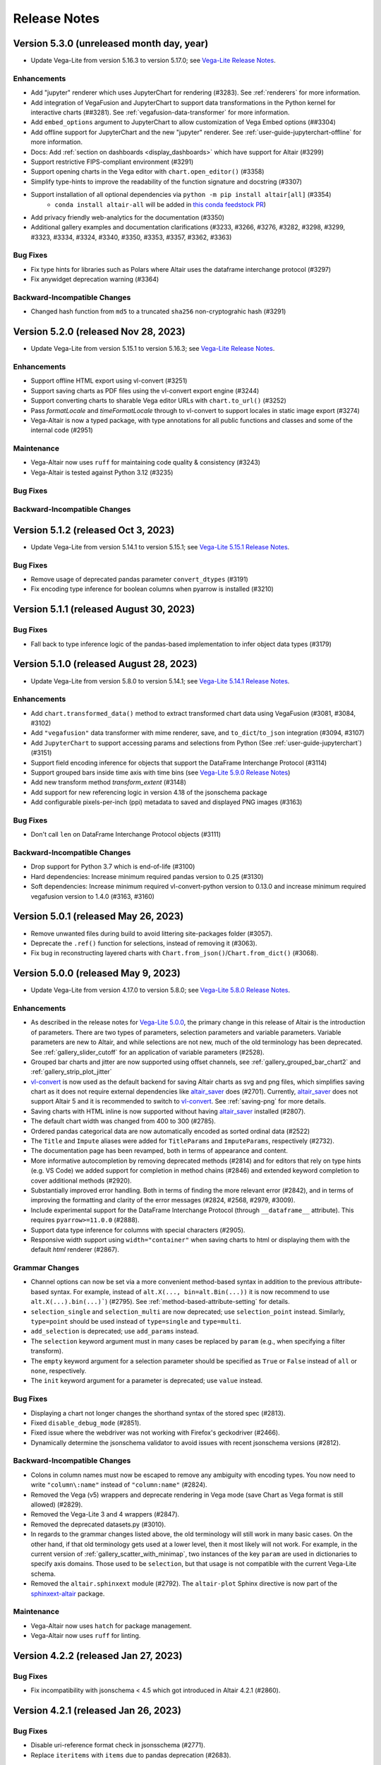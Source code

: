 .. _changes:

Release Notes
=============

Version 5.3.0 (unreleased month day, year)
--------------------------
- Update Vega-Lite from version 5.16.3 to version 5.17.0;
  see `Vega-Lite Release Notes <https://github.com/vega/vega-lite/releases>`_.

Enhancements
~~~~~~~~~~~~
- Add "jupyter" renderer which uses JupyterChart for rendering (#3283). See :ref:`renderers` for more information.
- Add integration of VegaFusion and JupyterChart to support data transformations in the Python kernel for interactive charts (##3281). See :ref:`vegafusion-data-transformer` for more information.
- Add ``embed_options`` argument to JupyterChart to allow customization of Vega Embed options (##3304)
- Add offline support for JupyterChart and the new "jupyter" renderer. See :ref:`user-guide-jupyterchart-offline`
  for more information.
- Docs: Add :ref:`section on dashboards <display_dashboards>` which have support for Altair (#3299)
- Support restrictive FIPS-compliant environment (#3291)
- Support opening charts in the Vega editor with ``chart.open_editor()`` (#3358)
- Simplify type-hints to improve the readability of the function signature and docstring (#3307)
- Support installation of all optional dependencies via ``python -m pip install altair[all]`` (#3354)
    - ``conda install altair-all`` will be added in `this conda feedstock PR <https://github.com/conda-forge/altair-feedstock/pull/53>`_)
- Add privacy friendly web-analytics for the documentation (#3350)
- Additional gallery examples and documentation clarifications (#3233, #3266, #3276, #3282, #3298, #3299, #3323, #3334, #3324, #3340, #3350, #3353, #3357, #3362, #3363) 

Bug Fixes
~~~~~~~~~
- Fix type hints for libraries such as Polars where Altair uses the dataframe interchange protocol (#3297)
- Fix anywidget deprecation warning (#3364)

Backward-Incompatible Changes
~~~~~~~~~~~~~~~~~~~~~~~~~~~~~
- Changed hash function from ``md5`` to a truncated ``sha256`` non-cryptograhic hash (#3291)

Version 5.2.0 (released Nov 28, 2023)
-------------------------------------------
- Update Vega-Lite from version 5.15.1 to version 5.16.3;
  see `Vega-Lite Release Notes <https://github.com/vega/vega-lite/releases>`_.

Enhancements
~~~~~~~~~~~~
- Support offline HTML export using vl-convert (#3251)
- Support saving charts as PDF files using the vl-convert export engine (#3244)
- Support converting charts to sharable Vega editor URLs with ``chart.to_url()`` (#3252)
- Pass `formatLocale` and `timeFormatLocale` through to vl-convert to support locales in static image export (#3274)
- Vega-Altair is now a typed package, with type annotations for all public functions and classes and some of the internal code (#2951)

Maintenance
~~~~~~~~~~~

- Vega-Altair now uses ``ruff`` for maintaining code quality & consistency (#3243)
- Vega-Altair is tested against Python 3.12 (#3235)

Bug Fixes
~~~~~~~~~

Backward-Incompatible Changes
~~~~~~~~~~~~~~~~~~~~~~~~~~~~~

Version 5.1.2 (released Oct 3, 2023)
----------------------------------------

- Update Vega-Lite from version 5.14.1 to version 5.15.1;
  see `Vega-Lite 5.15.1 Release Notes <https://github.com/vega/vega-lite/releases/tag/v5.15.1>`_.

Bug Fixes
~~~~~~~~~
- Remove usage of deprecated pandas parameter ``convert_dtypes`` (#3191)
- Fix encoding type inference for boolean columns when pyarrow is installed (#3210)

Version 5.1.1 (released August 30, 2023)
----------------------------------------

Bug Fixes
~~~~~~~~~
- Fall back to type inference logic of the pandas-based implementation to infer object data types (#3179)

Version 5.1.0 (released August 28, 2023)
----------------------------------------

- Update Vega-Lite from version 5.8.0 to version 5.14.1;
  see `Vega-Lite 5.14.1 Release Notes <https://github.com/vega/vega-lite/releases/tag/v5.14.1>`_.

Enhancements
~~~~~~~~~~~~
- Add ``chart.transformed_data()`` method to extract transformed chart data using VegaFusion (#3081, #3084, #3102)
- Add ``"vegafusion"`` data transformer with mime renderer, save, and ``to_dict``/``to_json`` integration (#3094, #3107)
- Add ``JupyterChart`` to support accessing params and selections from Python (See :ref:`user-guide-jupyterchart`)  (#3151)
- Support field encoding inference for objects that support the DataFrame Interchange Protocol (#3114)
- Support grouped bars inside time axis with time bins (see `Vega-Lite 5.9.0 Release Notes <https://github.com/vega/vega-lite/releases/tag/v5.9.0>`_)
- Add new transform method `transform_extent` (#3148)
- Add support for new referencing logic in version 4.18 of the jsonschema package
- Add configurable pixels-per-inch (ppi) metadata to saved and displayed PNG images (#3163)

Bug Fixes
~~~~~~~~~
- Don't call ``len`` on DataFrame Interchange Protocol objects (#3111)

Backward-Incompatible Changes
~~~~~~~~~~~~~~~~~~~~~~~~~~~~~
- Drop support for Python 3.7 which is end-of-life (#3100)
- Hard dependencies: Increase minimum required pandas version to 0.25 (#3130)
- Soft dependencies: Increase minimum required vl-convert-python version to 0.13.0 and increase minimum required vegafusion version to 1.4.0 (#3163, #3160)

Version 5.0.1 (released May 26, 2023)
-------------------------------------

- Remove unwanted files during build to avoid littering site-packages folder (#3057).
- Deprecate the ``.ref()`` function for selections, instead of removing it (#3063).
- Fix bug in reconstructing layered charts with ``Chart.from_json()``/``Chart.from_dict()`` (#3068).

Version 5.0.0 (released May 9, 2023)
------------------------------------

- Update Vega-Lite from version 4.17.0 to version 5.8.0;
  see `Vega-Lite 5.8.0 Release Notes <https://github.com/vega/vega-lite/releases/tag/v5.8.0>`_.

Enhancements
~~~~~~~~~~~~

- As described in the release notes for `Vega-Lite 5.0.0 <https://github.com/vega/vega-lite/releases/tag/v5.0.0>`_, the primary change in this release of Altair is the introduction of parameters. There are two types of parameters, selection parameters and variable parameters.  Variable parameters are new to Altair, and while selections are not new, much of the old terminology has been deprecated.  See :ref:`gallery_slider_cutoff` for an application of variable parameters (#2528).
- Grouped bar charts and jitter are now supported using offset channels, see :ref:`gallery_grouped_bar_chart2` and :ref:`gallery_strip_plot_jitter`
- `vl-convert <https://github.com/vega/vl-convert>`_ is now used as the default backend for saving Altair charts as svg and png files, which simplifies saving chart as it does not require external dependencies like `altair_saver <http://github.com/altair-viz/altair_saver>`_ does (#2701). Currently, `altair_saver <http://github.com/altair-viz/altair_saver>`_ does not support Altair 5 and it is recommended to switch to `vl-convert <https://github.com/vega/vl-convert>`_. See :ref:`saving-png` for more details.
- Saving charts with HTML inline is now supported without having `altair_saver <http://github.com/altair-viz/altair_saver>`_ installed (#2807).
- The default chart width was changed from 400 to 300 (#2785).
- Ordered pandas categorical data are now automatically encoded as sorted ordinal data (#2522)
- The ``Title`` and ``Impute`` aliases were added for ``TitleParams`` and ``ImputeParams``, respectively (#2732).
- The documentation page has been revamped, both in terms of appearance and content.
- More informative autocompletion by removing deprecated methods (#2814) and for editors that rely on type hints (e.g. VS Code) we added support for completion in method chains (#2846) and extended keyword completion to cover additional methods (#2920).
- Substantially improved error handling. Both in terms of finding the more relevant error (#2842), and in terms of improving the formatting and clarity of the error messages (#2824, #2568, #2979, #3009).
- Include experimental support for the DataFrame Interchange Protocol (through ``__dataframe__`` attribute). This requires ``pyarrow>=11.0.0`` (#2888).
- Support data type inference for columns with special characters (#2905).
- Responsive width support using ``width="container"`` when saving charts to html or displaying them with the default  `html` renderer (#2867).

Grammar Changes
~~~~~~~~~~~~~~~

- Channel options can now be set via a more convenient method-based syntax in addition to the previous attribute-based syntax. For example, instead of ``alt.X(..., bin=alt.Bin(...))`` it is now recommend to use ``alt.X(...).bin(...)```) (#2795). See :ref:`method-based-attribute-setting` for details.
- ``selection_single`` and ``selection_multi`` are now deprecated; use ``selection_point`` instead.  Similarly, ``type=point`` should be used instead of ``type=single`` and ``type=multi``.
- ``add_selection`` is deprecated; use ``add_params`` instead.
- The ``selection`` keyword argument must in many cases be replaced by ``param`` (e.g., when specifying a filter transform).
- The ``empty`` keyword argument for a selection parameter should be specified as ``True`` or ``False`` instead of ``all`` or ``none``, respectively.
- The ``init`` keyword argument for a parameter is deprecated; use ``value`` instead.

Bug Fixes
~~~~~~~~~

- Displaying a chart not longer changes the shorthand syntax of the stored spec (#2813).
- Fixed ``disable_debug_mode`` (#2851).
- Fixed issue where the webdriver was not working with Firefox's geckodriver (#2466).
- Dynamically determine the jsonschema validator to avoid issues with recent jsonschema versions (#2812).

Backward-Incompatible Changes
~~~~~~~~~~~~~~~~~~~~~~~~~~~~~

- Colons in column names must now be escaped to remove any ambiguity with encoding types. You now need to write ``"column\:name"`` instead of ``"column:name"`` (#2824).
- Removed the Vega (v5) wrappers and deprecate rendering in Vega mode (save Chart as Vega format is still allowed) (#2829).
- Removed the Vega-Lite 3 and 4 wrappers (#2847).
- Removed the deprecated datasets.py (#3010).
- In regards to the grammar changes listed above, the old terminology will still work in many basic cases.  On the other hand, if that old terminology gets used at a lower level, then it most likely will not work.  For example, in the current version of :ref:`gallery_scatter_with_minimap`, two instances of the key ``param`` are used in dictionaries to specify axis domains.  Those used to be ``selection``, but that usage is not compatible with the current Vega-Lite schema.
- Removed the ``altair.sphinxext`` module (#2792). The ``altair-plot`` Sphinx directive is now part of the `sphinxext-altair <https://github.com/altair-viz/sphinxext-altair>`_ package.

Maintenance
~~~~~~~~~~~

- Vega-Altair now uses ``hatch`` for package management.
- Vega-Altair now uses ``ruff`` for linting.

Version 4.2.2 (released Jan 27, 2023)
-------------------------------------

Bug Fixes
~~~~~~~~~

- Fix incompatibility with jsonschema < 4.5 which got introduced in Altair 4.2.1 (#2860).

Version 4.2.1 (released Jan 26, 2023)
-------------------------------------

Bug Fixes
~~~~~~~~~

- Disable uri-reference format check in jsonsschema (#2771).
- Replace ``iteritems`` with ``items`` due to pandas deprecation (#2683).

Maintenance
~~~~~~~~~~~

- Add deprecation and removal warnings for Vega-Lite v3 wrappers and Vega v5 wrappers (#2843).

Version 4.2.0 (released Dec 29, 2021)
-------------------------------------

- Update Vega-Lite from version 4.8.1 to version 4.17.0;
  see `Vega-Lite 4.17.0 Release Notes <https://github.com/vega/vega-lite/releases/tag/v4.17.0>`_.

Enhancements
~~~~~~~~~~~~

- Pie charts are now supported through the use of ``mark_arc``. (Examples: eg.
  :ref:`gallery_pie_chart` and :ref:`gallery_radial_chart`.)
- Support for the ``datum`` encoding specifications from Vega-Lite; see
  `Vega-Lite Datum Definition <https://vega.github.io/vega-lite/docs/encoding.html#datum-def>`_.
  (Examples: :ref:`gallery_line_chart_with_datum` and :ref:`gallery_line_chart_with_color_datum`.)
- ``angle`` encoding can now be used to control point styles (Example: :ref:`gallery_wind_vector_map`)
- Support for serialising pandas nullable data types for float data (#2399).
- Automatically create an empty data object when ``Chart`` is called without a data parameter (#2515).
- Allow the use of pathlib Paths when saving charts (#2355).
- Support deepcopy for charts (#2403).

Bug Fixes
~~~~~~~~~

- Fix ``to_dict()`` for nested selections (#2120).
- Fix item access for expressions (#2099).

Version 4.1.0 (released April 1, 2020)
--------------------------------------

- Minimum Python version is now 3.6
- Update Vega-Lite to version 4.8.1; many new features and bug fixes from Vega-Lite
  versions 4.1 through 4.8; see `Vega-Lite 4.8.0 Release Notes <https://github.com/vega/vega-lite/releases/tag/v4.8.0>`_.

Enhancements
~~~~~~~~~~~~

- ``strokeDash`` encoding can now be used to control line styles (Example:
  `Multi Series Line Chart <https://altair-viz.github.io/gallery/multi_series_line.html>`_)
- ``chart.save()`` now relies on `altair_saver <http://github.com/altair-viz/altair_saver>`_
  for more flexibility (#1943).
- New ``chart.show()`` method replaces ``chart.serve()``, and relies on
  `altair_viewer <http://github.com/altair-viz/altair_viewer>`_ to allow offline
  viewing of charts (#1988).

Bug Fixes
~~~~~~~~~

- Support Python 3.8 (#1958)
- Support multiple views in JupyterLab (#1986)
- Support numpy types within specifications (#1914)
- Support pandas nullable ints and string types (#1924)

Maintenance
~~~~~~~~~~~

- Altair now uses `black <https://github.com/psf/black>`_ and
  `flake8 <https://gitlab.com/pycqa/flake8>`_ for maintaining code quality & consistency.

Version 4.0.1 (released Jan 14, 2020)
-------------------------------------

Bug Fixes
~~~~~~~~~

- Update Vega-Lite version to 4.0.2
- Fix issue with duplicate chart divs in HTML renderer (#1888)

Version 4.0.0 (released Dec 10, 2019)
-------------------------------------

Version 4.0.0 is based on Vega-Lite version 4.0, which you can read about at
https://github.com/vega/vega-lite/releases/tag/v4.0.0.

It is the first version of Altair to drop Python 2 compatibility, and is tested
on Python 3.5 and newer.

Enhancements
~~~~~~~~~~~~

- Support for interactive legends: (see :ref:`gallery_interactive_legend`)

- Responsive chart width and height: (see :ref:`customization-chart-size`)

- Lookup transform responsive to selections: (see :ref:`user-guide-lookup-transform`)

- Bins responsive to selections: (see :ref:`gallery_histogram_responsive`)

- New Regression transform: (see :ref:`user-guide-regression-transform`)

- New LOESS transform: (see :ref:`user-guide-loess-transform`)

- New density transform: (see :ref:`user-guide-density-transform`)

- New pivot transform: (see :ref:`user-guide-pivot-transform`)

- Image mark (see :ref:`user-guide-image-marks`)

- New default ``html`` renderer, directly compatible with Jupyter Notebook and
  JupyterLab without the need for frontend extensions, as well as tools like
  nbviewer and nbconvert, and related notebook environments such as Zeppelin,
  Colab, Kaggle Kernels, and DataBricks. To enable the old default renderer, use::

      alt.renderers.enable('mimetype')

- Support per-corner radius for bar marks: (see :ref:`gallery_bar_rounded`)

Grammar Changes
~~~~~~~~~~~~~~~

- Sort-by-field can now use the field name directly. So instead of::

      alt.Y('y:Q', sort=alt.EncodingSortField('x', order='descending'))

  you can now use::

      alt.Y('y:Q', sort="-x")

- The ``rangeStep`` argument to :class:`Scale` and :meth:`Chart.configure_scale` is deprecated.
  instead, use ``chart.properties(width={"step": rangeStep})`` or
  ``chart.configure_view(step=rangeStep)``.

- ``align``, ``center``, ``spacing``, and ``columns`` are no longer valid chart properties, but
  are moved to the encoding classes to which they refer.


Version 3.3.0 (released Nov 27, 2019)
-------------------------------------

Last release to support Python 2

Enhancements
~~~~~~~~~~~~

-  Add inheritance structure to low-level schema classes (#1803)
-  Add ``html`` renderer which works across frontends (#1793)
-  Support Python 3.8 (#1740, #1781)
-  Add ``:G`` shorthand for geojson type (#1714)
-  Add data generator interface: ``alt.sequence``, ``alt.graticule``,
   ``alt.sphere()`` (#1667, #1687)
-  Support geographic data sources via ``__geo_interface__`` (#1664)

Bug Fixes
~~~~~~~~~

-  Support ``pickle`` and ``copy.deepcopy`` for chart objects (#1805)
-  Fix bug when specifying ``count()`` within
   ``transform_joinaggregate()`` (#1751)
-  Fix ``LayerChart.add_selection`` (#1794)
-  Fix arguments to ``project()`` method (#1717)
-  Fix composition of multiple selections (#1707)

Version 3.2.0 (released August 5, 2019)
---------------------------------------

Upgraded to Vega-Lite version 3.4 (See `Vega-Lite 3.4 Release
Notes <https://github.com/vega/vega-lite/releases/tag/v3.4.0>`__).

Following are changes to Altair in addition to those that came with VL
3.4:

Enhancements
~~~~~~~~~~~~

-  Selector values can be used directly in expressions (#1599)
-  Top-level chart repr is now truncated to improve readability of error
   messages (#1572)

Bug Fixes
~~~~~~~~~

-  top-level ``add_selection`` methods now delegate to sub-charts.
   Previously they produced invalid charts (#1607)
-  Unsupported ``mark_*()`` methods removed from LayerChart (#1607)
-  New encoding channels are properly parsed (#1597)
-  Data context is propagated when encodings are specified as lists
   (#1587)

Backward-Incompatible Changes
~~~~~~~~~~~~~~~~~~~~~~~~~~~~~

-  ``alt.LayerChart`` no longer has ``mark_*()`` methods, because they
   never produced valid chart specifications) (#1607)

Version 3.1.0 (Released June 6, 2019)
-------------------------------------

Update includes full compatibility with version 3.3 of Vega-Lite.

Enhancements
~~~~~~~~~~~~

-  Added support for `vega
   themes <https://github.com/vega/vega-themes>`__ via
   ``alt.themes.enable(theme_name)`` (#1539)

-  Added an ``alt.renderers.disable_max_rows()`` method for disabling
   the maximum rows check (#1538)

-  Improved user-facing warnings/errors around layering and faceting
   (#1535).

-  ``data`` argument is now properly handled by ``Chart.properties``
   (#1525)

-  Compound charts (layer, concat, hconcat, vconcat) now move data to
   the top level by default. In particular, this means that the
   ``facet()`` method can now be called directly on a layered chart
   without having to change how data is specified. (#1521)

-  ``alt.LayerChart`` now supports ``mark_*()`` methods. If a layer
   specifies a mark at the top level, all child charts will inherit it
   (unless they override it explicitly).

-  ``alt.Chart.facet()`` now handles wrapped facets; for example:
   ``python   chart.facet('column_name', columns=5)`` See
   ``altair/examples/us_population_over_time_facet.py`` for a more
   complete example.

Bug fixes
~~~~~~~~~

-  Make ``chart.serve()`` and ``chart.save()`` respect the data
   transformer setting (#1538)

-  Fixed a deserialization bug for certain chart specs in schemapi
   (#1543)

Backward-Incompatible Changes
~~~~~~~~~~~~~~~~~~~~~~~~~~~~~

-  ``alt.Chart.facet()`` now accepts a wrapped facet encoding as a first
   positional argument, rather than a row encoding. The following are
   examples of old invocations, and the equivalent new invocations:

-  ``chart.facet(row='col1', column='col2')``: unchanged
-  ``chart.facet('col1', 'col2')``: change to
   ``chart.facet(row='col1', column='col2')``
-  ``chart.facet('col1')``: change to ``chart.facet(row='col1')``

In each case, the new invocations are compatible back to Altair 2.X.

-  Several of the encoding channels added in 3.0 have had their
   capitalization corrected to better match the names used in the
   schema:

-  ``alt.Fillopacity`` -> ``alt.FillOpacity``
-  ``alt.Strokeopacity`` -> ``alt.StrokeOpacity``
-  ``alt.Strokewidth`` -> ``alt.StrokeWidth``
-  ``alt.Xerror`` -> ``alt.XError``
-  ``alt.Xerror2`` -> ``alt.XError2``
-  ``alt.Yerror`` -> ``alt.YError``
-  ``alt.Yerror2`` -> ``alt.YError2``

Version 3.0.1 (Released May 1, 2019)
------------------------------------

Fix version info bug for HTML output and Colab & Kaggle renderers.

Version 3.0.0 (Released April 26, 2019)
---------------------------------------

Update to Vega-Lite 3.2 and Vega 5.3 & support all new features. See
https://github.com/vega/vega-lite/releases/tag/v3.0.0 for Vega-Lite
feature lists.

Highlights:
~~~~~~~~~~~

-  new compound marks: ``mark_boxplot()``, ``mark_errorband()``,
   ``mark_errorbar()``
-  new transforms: ``transform_impute()``,
   ``transform_joinaggregate()``, ``transform_flatten()``
   ``transform_fold()``, ``transform_sample()``, ``transform_stack()``
-  new ``facet`` encoding that is similar to the ``row`` and ``column``
   encoding, but allows for wrapped facets
-  new ``alt.concat()`` function that is similar to ``alt.hconcat`` and
   ``alt.vconcat``, but allows for more general wrapped concatenation
-  new ``columns`` keyword that allows wrapped faceting, repeating, and
   concatenation.
-  many, many bug fixes
-  tooltips can now be automatically populated using the ``tooltip``
   mark configuration.
-  ability to specify initial conditions for selections

Version 2.4.1 (Released February 21, 2019)
------------------------------------------

Enhancements
~~~~~~~~~~~~

-  Several documentation cleanups & new examples

Bug Fixes
~~~~~~~~~

-  Fix incompatibility with pandas version 0.24 (#1315)

Version 2.3.0 (Released December 7, 2018)
-----------------------------------------

Includes many reworked examples in the example gallery.

Enhancements
~~~~~~~~~~~~

-  Better errors for non-string column names, as well as automatic
   conversion of ``pandas.RangeIndex`` columns to strings (#1107)

-  Renderers now have set\_embed\_options() method (#1203)

-  Added kaggle renderer & more HTML output options (#1123)

Backward-incompatible changes
~~~~~~~~~~~~~~~~~~~~~~~~~~~~~

Maintenance
~~~~~~~~~~~

-  fix typing requirement in Python 3.6+ (#1185)

-  Added support & CI testing for Python 3.7 (#1008)

Bug fixes
~~~~~~~~~

-  Selection predicates now recognize all valid entries (#1143)
-  Python 2 support for ``chart.save()`` (#1134)

Version 2.2.2 (Released August 17, 2018)
----------------------------------------

Bug Fixes
~~~~~~~~~

-  fix missing JSON resource in ``altair.vega.v4`` (#1097)

Version 2.2.1 (Released August 15, 2018)
----------------------------------------

Bug Fixes
~~~~~~~~~

-  appropriate handling of InlineData in dataset consolidation (#1092)

-  fix admonition formatting in documentation page (#1094)

Version 2.2.0 (Released August 14, 2018):
-----------------------------------------

Enhancements
~~~~~~~~~~~~

-  better handling of datetimes and timezones (#1053)

-  all inline datasets are now converted to named datasets and stored at
   the top level of the chart. This behavior can be disabled by setting
   ``alt.data_transformers.consolidate_datasets = False`` (#951 & #1046)

-  more streamlined shorthand syntax for window transforms (#957)

Maintenance
~~~~~~~~~~~

-  update from Vega-Lite 2.4.3 to Vega-Lite 2.6.0; see vega-lite
   change-logs
   `2.5.0 <https://github.com/vega/vega-lite/releases/tag/v2.5.0>`__
   `2.5.1 <https://github.com/vega/vega-lite/releases/tag/v2.5.1>`__
   `2.5.2 <https://github.com/vega/vega-lite/releases/tag/v2.5.2>`__
   `2.6.0 <https://github.com/vega/vega-lite/releases/tag/v2.6.0>`__

Backward-incompatible changes
~~~~~~~~~~~~~~~~~~~~~~~~~~~~~

-  ``alt.SortField`` renamed to ``alt.EncodingSortField`` and
   ``alt.WindowSortField`` renamed to ``alt.SortField`` (#3741)

Bug Fixes
~~~~~~~~~

-  Fixed serialization of logical operands on selections within
   ``transform_filter()``: (#1075)

-  Fixed sphinx issue which embedded chart specs twice (#1088)

-  Avoid Selenium import until it is actually needed (#982)

Version 2.1.0 (Released June 6, 2018):
--------------------------------------

Enhancements
~~~~~~~~~~~~

-  add a ``scale_factor`` argument to ``chart.save()`` to allow the
   size/resolution of saved figures to be adjusted. (#918)

-  add an ``add_selection()`` method to add selections to charts (#832)

-  add ``chart.serve()`` and ``chart.display()`` methods for more
   flexibility in displaying charts (#831)

-  allow multiple fields to be passed to encodings such as ``tooltip``
   and ``detail`` (#830)

-  make ``timeUnit`` specifications more succinct, by parsing them in a
   manner similar to aggregates (#866)

-  make ``to_json()`` and ``to_csv()`` have deterministic filenames, so
   in json mode a single datasets will lead to a single on-disk
   serialization (#862)

Breaking Changes
~~~~~~~~~~~~~~~~

-  make ``data`` the first argument for all compound chart types to
   match the semantics of ``alt.Chart`` (this includes
   ``alt.FacetChart``, ``alt.LayerChart``, ``alt.RepeatChart``,
   ``alt.VConcatChart``, and ``alt.HConcatChart``) (#895).

-  update vega-lite to version 2.4.3 (#836)

-  Only API change is internal: ``alt.MarkProperties`` is now
   ``alt.MarkConfig``

Maintenance
~~~~~~~~~~~

-  update vega to v3.3 & vega-embed to v3.11 in html output & colab
   renderer (#838)

Version 2.0.0: May 2, 2018
--------------------------

-  Complete rewrite of Altair, focused on supporting Vega-Lite 2.X

Version 1.2.1: October 29, 2017
-------------------------------

This version of Altair is based on Vega-Lite 1.2.1.

Major additions
~~~~~~~~~~~~~~~

-  Support for JupyterLab/nteract through MIME based rendering. Enable
   this by calling ``enable_mime_rendering()`` before rendering
   visualizations
   (`#216 <https://github.com/altair-viz/altair/pull/216>`__).

-  Change default import in all code and docs to
   ``import altair as alt``

-  Check for missing and misspelled column names upon exporting or
   rendering, and raise ``FieldError``
   (`#399 <https://github.com/altair-viz/altair/pull/399>`__) if any
   problems are found. This can be disabled by setting
   ``Chart.validated_columns=False``.

-  Raise ``MaxRowsExceeded`` if the number of rows in the dataset is
   larger than ``Chart.max_rows`` to guard against sending large
   datasets to the browser.

-  Move the Vega-Lite 1.x api into ``altair.v1`` to make it easier for
   us to migrate to Vega-Lite 2.x and continue to support 1.x. No import
   change are needed as ``altair.v1`` is aliased to ``altair`` in this
   release\ ``altair.v1``
   (`#377 <https://github.com/altair-viz/altair/pull/377>`__).

-  Moved the example notebooks into a separate repository
   (https://github.com/altair-viz/altair\_notebooks) that has Binder
   support (`#391 <https://github.com/altair-viz/altair/pull/391>`__).

-  Add ``$schema`` to top-level JSON spec
   (`#370 <https://github.com/altair-viz/altair/issues/370>`__).

-  Minor documentation revisions.

Bug fixes
~~~~~~~~~

-  Make sure default mark is a point
   (`#344 <https://github.com/altair-viz/altair/pull/344>`__).

Version 1.2: Nov 7, 2016
------------------------

Major additions
~~~~~~~~~~~~~~~

-  Update to Vega-Lite 1.2 and make all its enhancements available to
   Altair

-  Add ``Chart.serve`` method
   (`#197 <https://github.com/altair-viz/altair/pull/197>`__)

-  Add ``altair.expr`` machinery to specify transformations and
   filterings (`#215 <https://github.com/altair-viz/altair/pull/215>`__)

-  Add ``Chart.savechart`` method, which can output JSON, HTML, and (if
   Node is installed) PNG and SVG. See
   https://altair-viz.github.io/documentation/displaying.html
   (`#213 <https://github.com/altair-viz/altair/pull/213>`__)

Bug fixes
~~~~~~~~~

-  Countless minor bug fixes

maintenance:
~~~~~~~~~~~~

-  Update to Vega-Lite 1.2.1 and add its supported features

-  Create website: http://altair-viz.github.io/

-  Set up Travis to run conda & pip; and to build documentation

Version 1.0: July 11, 2016
--------------------------

-  Initial release of Altair
